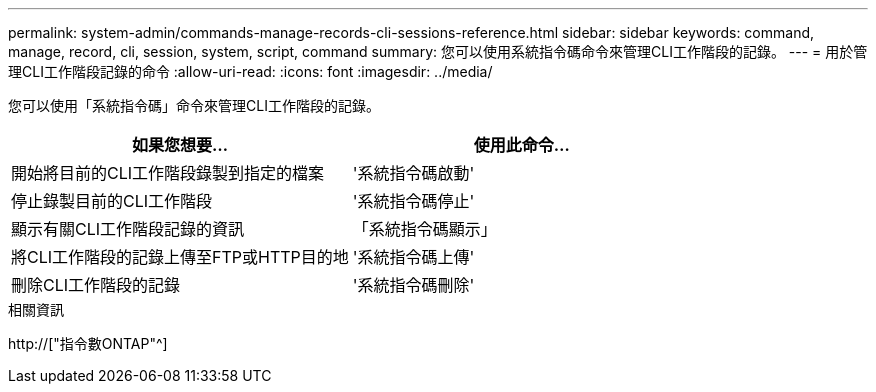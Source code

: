 ---
permalink: system-admin/commands-manage-records-cli-sessions-reference.html 
sidebar: sidebar 
keywords: command, manage, record, cli, session, system, script, command 
summary: 您可以使用系統指令碼命令來管理CLI工作階段的記錄。 
---
= 用於管理CLI工作階段記錄的命令
:allow-uri-read: 
:icons: font
:imagesdir: ../media/


[role="lead"]
您可以使用「系統指令碼」命令來管理CLI工作階段的記錄。

|===
| 如果您想要... | 使用此命令... 


 a| 
開始將目前的CLI工作階段錄製到指定的檔案
 a| 
'系統指令碼啟動'



 a| 
停止錄製目前的CLI工作階段
 a| 
'系統指令碼停止'



 a| 
顯示有關CLI工作階段記錄的資訊
 a| 
「系統指令碼顯示」



 a| 
將CLI工作階段的記錄上傳至FTP或HTTP目的地
 a| 
'系統指令碼上傳'



 a| 
刪除CLI工作階段的記錄
 a| 
'系統指令碼刪除'

|===
.相關資訊
http://["指令數ONTAP"^]
